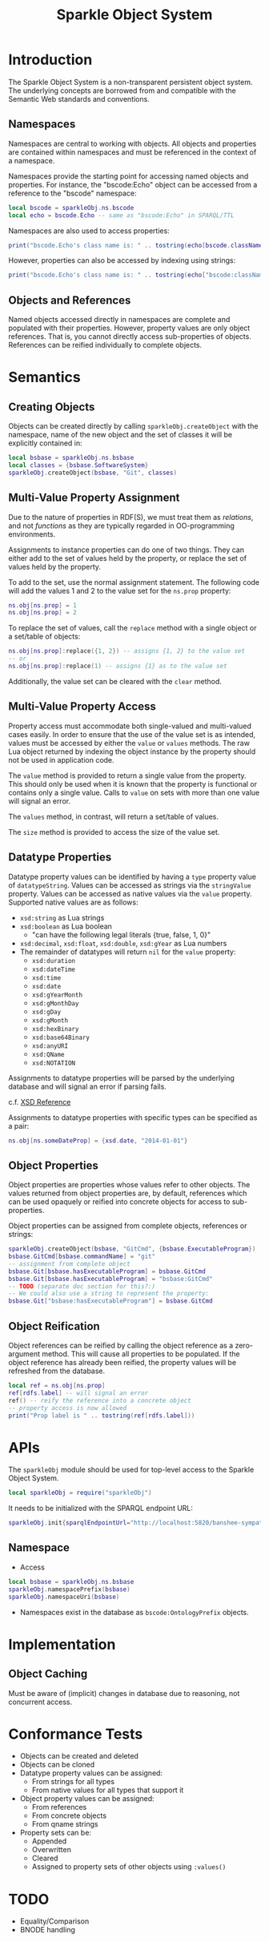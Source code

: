 #+TITLE: Sparkle Object System
# export as color-theme-andreas

* Introduction
  The Sparkle Object System is a non-transparent persistent object
  system. The underlying concepts are borrowed from and compatible
  with the Semantic Web standards and conventions.
** Namespaces
   Namespaces are central to working with objects. All objects and
   properties are contained within namespaces and must be referenced
   in the context of a namespace.

   Namespaces provide the starting point for accessing named objects
   and properties. For instance, the "bscode:Echo" object can be
   accessed from a reference to the "bscode" namespace:
#+BEGIN_SRC lua
local bscode = sparkleObj.ns.bscode
local echo = bscode.Echo -- same as "bscode:Echo" in SPARQL/TTL
#+END_SRC

   Namespaces are also used to access properties:
#+BEGIN_SRC lua
print("bscode.Echo's class name is: " .. tostring(echo[bscode.className]))
#+END_SRC

   However, properties can also be accessed by indexing using strings:
#+BEGIN_SRC lua
print("bscode.Echo's class name is: " .. tostring(echo["bscode:className"]))
#+END_SRC
** Objects and References
   Named objects accessed directly in namespaces are complete and
   populated with their properties. However, property values are only
   object references. That is, you cannot directly access
   sub-properties of objects. References can be reified individually
   to complete objects.
* Semantics
** Creating Objects
   Objects can be created directly by calling
   =sparkleObj.createObject= with the namespace, name of the new
   object and the set of classes it will be explicitly contained in:
#+BEGIN_SRC lua
local bsbase = sparkleObj.ns.bsbase
local classes = {bsbase.SoftwareSystem}
sparkleObj.createObject(bsbase, "Git", classes)
#+END_SRC
** Multi-Value Property Assignment
   Due to the nature of properties in RDF(S), we must treat them as
   /relations/, and not /functions/ as they are typically regarded in
   OO-programming environments.

   Assignments to instance properties can do one of two things. They
   can either add to the set of values held by the property, or
   replace the set of values held by the property.

   To add to the set, use the normal assignment statement. The
   following code will add the values 1 and 2 to the value set for the
   =ns.prop= property:
#+BEGIN_SRC lua
ns.obj[ns.prop] = 1
ns.obj[ns.prop] = 2
#+END_SRC

   To replace the set of values, call the =replace= method with a
   single object or a set/table of objects:
#+BEGIN_SRC lua
ns.obj[ns.prop]:replace({1, 2}) -- assigns {1, 2} to the value set
-- or
ns.obj[ns.prop]:replace(1) -- assigns {1} as to the value set
#+END_SRC

   Additionally, the value set can be cleared with the =clear= method.
** Multi-Value Property Access
   Property access must accommodate both single-valued and
   multi-valued cases easily. In order to ensure that the use of the
   value set is as intended, values must be accessed by either the
   =value= or =values= methods. The raw Lua object returned by
   indexing the object instance by the property should not be used in
   application code.

   The =value= method is provided to return a single value from the
   property. This should only be used when it is known that the
   property is functional or contains only a single value. Calls to
   =value= on sets with more than one value will signal an error.

   The =values= method, in contrast, will return a set/table of
   values.

   The =size= method is provided to access the size of the value set.
** Datatype Properties
   Datatype property values can be identified by having a =type=
   property value of =datatypeString=. Values can be accessed as
   strings via the =stringValue= property. Values can be accessed as
   native values via the =value= property. Supported native values are
   as follows:
   + =xsd:string= as Lua strings
   + =xsd:boolean= as Lua boolean
	 + "can have the following legal literals {true, false, 1, 0}"
   + =xsd:decimal=, =xsd:float=, =xsd:double=, =xsd:gYear= as Lua numbers
   + The remainder of datatypes will return =nil= for the =value= property:
	 + =xsd:duration=
	 + =xsd:dateTime=
	 + =xsd:time=
	 + =xsd:date=
	 + =xsd:gYearMonth=
	 + =xsd:gMonthDay=
	 + =xsd:gDay=
	 + =xsd:gMonth=
	 + =xsd:hexBinary=
	 + =xsd:base64Binary=
	 + =xsd:anyURI=
	 + =xsd:QName=
	 + =xsd:NOTATION=
   Assignments to datatype properties will be parsed by the underlying
   database and will signal an error if parsing fails.

   c.f. [[http://www.w3.org/tr/xmlschema-2/#datetime][XSD Reference]]

   Assignments to datatype properties with specific types can be
   specified as a pair:
#+BEGIN_SRC lua
   ns.obj[ns.someDateProp] = {xsd.date, "2014-01-01"}
#+END_SRC
** Object Properties
   Object properties are properties whose values refer to other
   objects. The values returned from object properties are, by
   default, references which can be used opaquely or reified into
   concrete objects for access to sub-properties.

   Object properties can be assigned from complete objects, references
   or strings:
#+BEGIN_SRC lua
sparkleObj.createObject(bsbase, "GitCmd", {bsbase.ExecutableProgram})
bsbase.GitCmd[bsbase.commandName] = "git"
-- assignment from complete object
bsbase.Git[bsbase.hasExecutableProgram] = bsbase.GitCmd
bsbase.Git[bsbase.hasExecutableProgram] = "bsbase:GitCmd"
-- TODO (separate doc section for this?:)
-- We could also use a string to represent the property:
bsbase.Git["bsbase:hasExecutableProgram"] = bsbase.GitCmd
#+END_SRC
** Object Reification
   Object references can be reified by calling the object reference as
   a zero-argument method. This will cause all properties to be
   populated. If the object reference has already been reified, the
   property values will be refreshed from the database.
#+BEGIN_SRC lua
local ref = ns.obj[ns.prop]
ref[rdfs.label] -- will signal an error
ref() -- reify the reference into a concrete object
-- property access is now allowed
print("Prop label is " .. tostring(ref[rdfs.label]))
#+END_SRC
* APIs
  The =sparkleObj= module should be used for top-level access to the
  Sparkle Object System.
#+BEGIN_SRC lua
local sparkleObj = require("sparkleObj")
#+END_SRC
  It needs to be initialized with the SPARQL endpoint URL:
#+BEGIN_SRC lua
sparkleObj.init{sparqlEndpointUrl="http://localhost:5820/banshee-sympatico/query"}
#+END_SRC
** Namespace
   + Access
#+BEGIN_SRC lua
local bsbase = sparkleObj.ns.bsbase
sparkleObj.namespacePrefix(bsbase)
sparkleObj.namespaceUri(bsbase)
#+END_SRC
   + Namespaces exist in the database as =bscode:OntologyPrefix= objects.
* Implementation
** Object Caching
   Must be aware of (implicit) changes in database due to reasoning,
   not concurrent access.
* Conformance Tests
  + Objects can be created and deleted
  + Objects can be cloned
  + Datatype property values can be assigned:
	+ From strings for all types
	+ From native values for all types that support it
  + Object property values can be assigned:
	+ From references
	+ From concrete objects
	+ From qname strings
  + Property sets can be:
	+ Appended
	+ Overwritten
	+ Cleared
	+ Assigned to property sets of other objects using =:values()=
* TODO
  + Equality/Comparison
  + BNODE handling
